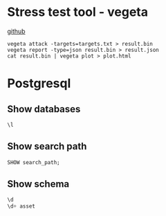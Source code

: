 * Stress test tool - vegeta

  [[https://github.com/tsenart/vegeta][github]]

  #+BEGIN_SRC shell
    vegeta attack -targets=targets.txt > result.bin
    vegeta report -type=json result.bin > result.json
    cat result.bin | vegeta plot > plot.html
  #+END_SRC
* Postgresql
** Show databases

   #+BEGIN_SRC sql
     \l
   #+END_SRC

** Show search path

   #+BEGIN_SRC sql
     SHOW search_path;
   #+END_SRC

** Show schema

   #+BEGIN_SRC sql
     \d
     \d+ asset
   #+END_SRC
